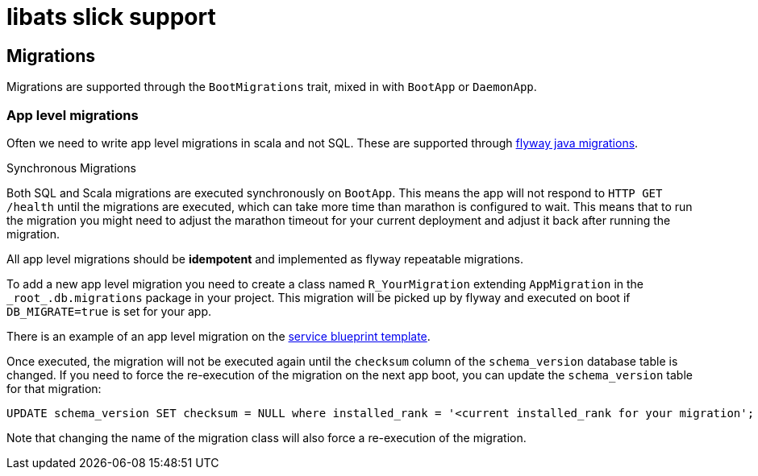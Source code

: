 = libats slick support

== Migrations

Migrations are supported through the `BootMigrations` trait, mixed in
with `BootApp` or `DaemonApp`.

=== App level migrations

Often we need to write app level migrations in scala and not
SQL. These are supported through
https://flywaydb.org/documentation/migration/java[flyway java
migrations].

.Synchronous Migrations
****

Both SQL and Scala migrations are executed synchronously on
`BootApp`. This means the app will not respond to `HTTP GET /health`
until the migrations are executed, which can take more time than
marathon is configured to wait. This means that to run the migration
you might need to adjust the marathon timeout for your current
deployment and adjust it back after running the migration.

****

All app level migrations should be *idempotent* and implemented as
flyway repeatable migrations.

To add a new app level migration you need to create a class named
`R_YourMigration` extending `AppMigration` in the
`\_root_.db.migrations` package in your project. This migration will be
picked up by flyway and executed on boot if `DB_MIGRATE=true` is set
for your app.

There is an example of an app level migration on the
https://github.com/advancedtelematic/service-blueprint/tree/master/src/main/scala/db/migration/R__BlueprintMigration.scala[service
blueprint template].

Once executed, the migration will not be executed again until the
`checksum` column of the `schema_version` database table is
changed. If you need to force the re-execution of the migration on the
next app boot, you can update the `schema_version` table for that
migration:

[source,sql]
----
UPDATE schema_version SET checksum = NULL where installed_rank = '<current installed_rank for your migration';
----

Note that changing the name of the migration class will also force a
re-execution of the migration.